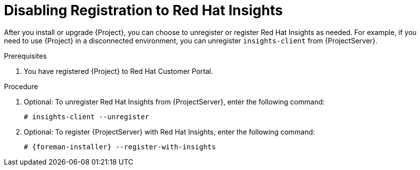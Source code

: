 [id='disabling-registration-with-insights_{context}']

= Disabling Registration to Red Hat Insights

After you install or upgrade {Project}, you can choose to unregister or register Red Hat Insights as needed. For example, if you need to use {Project} in a disconnected environment, you can unregister `insights-client` from {ProjectServer}. 

.Prerequisites

. You have registered {Project} to Red Hat Customer Portal.

.Procedure

. Optional: To unregister Red Hat Insights from {ProjectServer}, enter the following command:
+
[options="nowrap" subs="+quotes,attributes"]
----
# insights-client --unregister
----

. Optional: To register {ProjectServer} with Red Hat Insights, enter the following command:
+
[options="nowrap" subs="+quotes,attributes"]
----
# {foreman-installer} --register-with-insights
----

